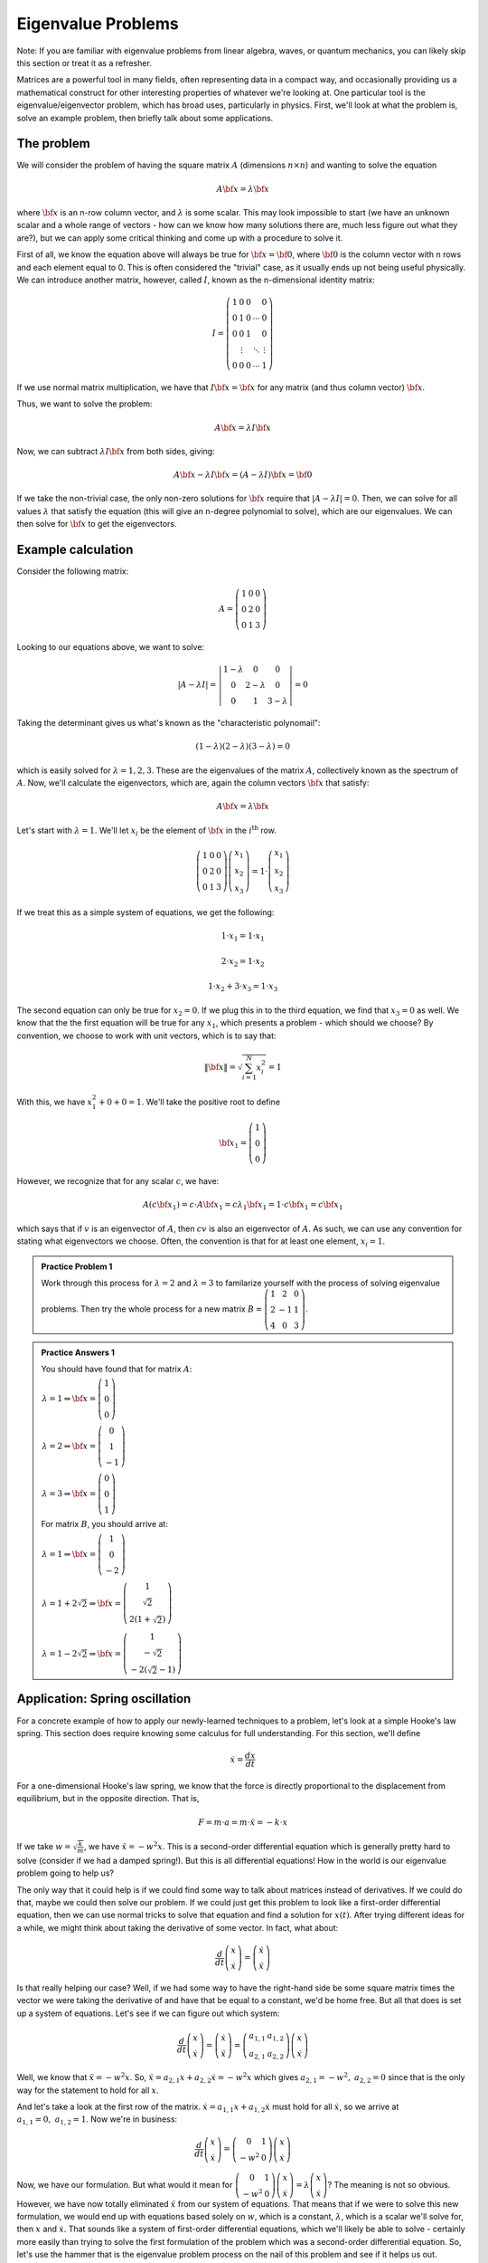 Eigenvalue Problems
===================
Note: If you are familiar with eigenvalue problems from linear algebra, waves, or quantum mechanics, you can
likely skip this section or treat it as a refresher.

Matrices are a powerful tool in many fields, often representing data in a compact way, and occasionally
providing us a mathematical construct for other interesting properties of whatever we're looking at. One
particular tool is the eigenvalue/eigenvector problem, which has broad uses, particularly in physics. First,
we'll look at what the problem is, solve an example problem, then briefly talk about some applications.

The problem
-----------
We will consider the problem of having the square matrix :math:`A` (dimensions :math:`n\times{n}`) and
wanting to solve the equation

.. math::

	A\bf{x}=\lambda\bf{x}

where :math:`\bf{x}` is an n-row column vector, and :math:`\lambda` is some scalar.
This may look impossible
to start (we have an unknown scalar and a whole range of vectors - how can we know how many
solutions there
are, much less figure out what they are?), but we can apply some critical thinking and come up with a
procedure to solve it.

First of all, we know the equation above will always be true for :math:`\bf{x}=\bf{0}`, where :math:`\bf{0}`
is the column vector with n rows and each element equal to 0. This is often considered the "trivial" case,
as it usually ends up not being useful physically. We can introduce another matrix, however, called :math:`I`,
known as the n-dimensional identity matrix:

.. math::

	I=\left(\begin{array}{ccccc}
	1 & 0 & 0 &  & 0 \\
	0 & 1 & 0 & \cdots & 0 \\
	0 & 0 & 1 &  & 0 \\
	  & \vdots & & \ddots & \vdots \\
	0 & 0 & 0 & \cdots & 1
	\end{array}\right)

If we use normal matrix multiplication, we have that :math:`I{\bf{x}}=\bf{x}` for any matrix (and thus column
vector) :math:`\bf{x}`.

Thus, we want to solve the problem:

.. math::

	A{\bf{x}}=\lambda{I}\bf{x}

Now, we can subtract :math:`\lambda{I}\bf{x}` from both sides, giving:

.. math::

	A{\bf{x}}-\lambda{I}{\bf{x}}=(A-\lambda{I}){\bf{x}}=\bf{0}

If we take the non-trivial case, the only non-zero solutions for :math:`\bf{x}` require
that :math:`\left|A-\lambda{I}\right|=0`. Then, we can solve for all values :math:`\lambda`
that satisfy the equation (this will give an n-degree polynomial to solve), which are our
eigenvalues. We can then solve for :math:`\bf{x}` to get the eigenvectors.

Example calculation
-------------------
Consider the following matrix:

.. math::

	A=\left(\begin{array}{ccc}
	1 & 0 & 0 \\
	0 & 2 & 0 \\
	0 & 1 & 3
	\end{array}\right)

Looking to our equations above, we want to solve:

.. math::

	\left|A-\lambda{I}\right|=\left|\begin{array}{ccc}
	1 - \lambda & 0 & 0 \\
	0 & 2 - \lambda & 0 \\
	0 & 1 & 3 - \lambda
	\end{array}\right|=0

Taking the determinant gives us what's known as the "characteristic polynomail":

.. math::

	(1 - \lambda)(2-\lambda)(3-\lambda)=0

which is easily solved for :math:`\lambda=1,2,3`. These are the eigenvalues of the matrix :math:`A`,
collectively known as the spectrum of :math:`A`. Now, we'll calculate the eigenvectors, which are, again
the column vectors :math:`\bf{x}` that satisfy:

.. math::

	A\bf{x}=\lambda\bf{x}

Let's start with :math:`\lambda=1`. We'll let :math:`x_i` be the element of :math:`\bf{x}` in the
:math:`i^\textrm{th}` row.

.. math::

	\left(\begin{array}{ccc}
	1 & 0 & 0 \\
	0 & 2 & 0 \\
	0 & 1 & 3
	\end{array}\right)
	\left(\begin{array}{c}
	x_1 \\
	x_2 \\
	x_3
	\end{array}\right)
	=
	1\cdot
	\left(\begin{array}{c}
	x_1 \\
	x_2 \\
	x_3
	\end{array}\right)

If we treat this as a simple system of equations, we get the following:

.. math::

	1\cdot{x_1}=1\cdot{x_1}

	2\cdot{x_2}=1\cdot{x_2}

	1\cdot{x_2}+3\cdot{x_3}=1\cdot{x_3}

The second equation can only be true for :math:`x_2=0`. If we plug this in to the third
equation, we find that :math:`x_3=0` as well. We know that the the first equation will be
true for any :math:`x_1`, which presents a problem - which should we choose? By convention,
we choose to work with unit vectors, which is to say that:

.. math::

	\|{\bf{x}}\|=\sqrt{\sum_{i=1}^N x_i^2}=1

With this, we have :math:`x_1^2+0+0=1`. We'll take the positive root to define

.. math::

	{\bf{x}_1}=\left(\begin{array}{c}
	1 \\ 0 \\ 0
	\end{array}\right)

However, we recognize that for any scalar :math:`c`, we have:

.. math::

	A(c{\bf{x}_1})=c\cdot{A}{\bf{x}_1}=c\lambda_1{\bf{x}_1}=1\cdot{c}{\bf{x}_1}=c{\bf{x}_1}

which says that if :math:`v` is an eigenvector of :math:`A`, then :math:`cv` is also an
eigenvector of :math:`A`. As such, we can use any convention for stating what eigenvectors
we choose. Often, the convention is that for at least one element, :math:`x_i=1`.

.. admonition:: Practice Problem 1

	Work through this process for :math:`\lambda=2` and :math:`\lambda=3` to familarize yourself
	with the process of solving eigenvalue problems. Then try the whole process for a new matrix
	:math:`B=\left(\begin{array}{ccc}
	1 & 2 & 0 \\
	2 & -1 & 1 \\
	4 & 0 & 3
	\end{array}\right)`.

.. admonition:: Practice Answers 1
	:class: note

	You should have found that for matrix :math:`A`:

	:math:`\begin{array}{l}
	\lambda = 1 \Rightarrow {\bf{x}} = \left(\begin{array}{c}1 \\ 0 \\ 0 \end{array}\right) \\
	\lambda = 2 \Rightarrow {\bf{x}} = \left(\begin{array}{c}0 \\ 1 \\ -1 \end{array}\right)\\
	\lambda = 3 \Rightarrow {\bf{x}} = \left(\begin{array}{c}0 \\ 0 \\ 1 \end{array}\right)
	\end{array}`

	For matrix :math:`B`, you should arrive at:

	:math:`\begin{array}{l}
	\lambda = 1 \Rightarrow {\bf{x}} = \left(\begin{array}{c}1 \\ 0 \\ -2\end{array}\right) \\
	\lambda = 1 + 2\sqrt{2} \Rightarrow {\bf{x}} = \left(\begin{array}{c}1 \\
	\sqrt{2} \\ 2(1+\sqrt{2}) \end{array}\right)\\
	\lambda = 1 - 2\sqrt{2} \Rightarrow {\bf{x}} = \left(\begin{array}{c}1 \\ -\sqrt{2} \\
	-2(\sqrt{2}-1)\end{array}\right)
	\end{array}`

Application: Spring oscillation
-------------------------------
For a concrete example of how to apply our newly-learned techniques to a problem, let's look at
a simple Hooke's law spring. This section does require knowing some calculus for full understanding.
For this section, we'll define 

.. math::

	\dot{x}=\frac{dx}{dt}

For a one-dimensional Hooke's law spring, we know that the force is directly proportional to the
displacement from equilibrium, but in the opposite direction. That is,

.. math::

	F=m\cdot a=m\cdot\ddot{x}=-k\cdot x

If we take :math:`w=\sqrt{\frac{k}{m}}`, we have :math:`\ddot{x}=-w^2x`. This is a second-order
differential equation which is generally pretty hard to solve (consider if we had a damped spring!).
But this is all differential equations! How in the world is our eigenvalue problem going to help us?

The only way that it could help is if we could find some way to talk about matrices instead of 
derivatives. If we could do that, maybe we could then solve our problem. If we could just get
this problem to look like a first-order differential equation, then we can use normal
tricks to solve that equation and find a solution for :math:`x(t)`. After trying different ideas for a while,
we might think about taking the derivative of some vector. In fact, what about:

.. math::

	\frac{d}{dt}\left(\begin{array}{c}x \\ \dot{x}\end{array}\right)=
	\left(\begin{array}{c}\dot{x} \\ \ddot{x}\end{array}\right)

Is that really helping our case? Well, if we had some way to have the right-hand side be some square
matrix times the vector we were taking the derivative of and have that be equal to a constant, we'd be home
free. But all that does is set up a system of equations. Let's see if we can figure out which system:

.. math::

	\frac{d}{dt}\left(\begin{array}{c}x \\ \dot{x}\end{array}\right)=
	\left(\begin{array}{c}\dot{x} \\ \ddot{x}\end{array}\right)=
	\left(\begin{array}{cc}a_{1,1} & a_{1,2} \\ a_{2,1} & a_{2,2}\end{array}\right)
	\left(\begin{array}{c}x \\ \dot{x}\end{array}\right)

Well, we know that :math:`\ddot{x}=-w^2x`. So, :math:`\ddot{x}=a_{2,1}x+a_{2,2}\dot{x}=-w^2x` which
gives :math:`a_{2,1}=-w^2,~a_{2,2}=0` since that is the only way for the statement to hold for all :math:`x`.

And let's take a look at the first row of the matrix. :math:`\dot{x}=a_{1,1}x+a_{1,2}\dot{x}` must hold
for all :math:`\dot{x}`, so we arrive at :math:`a_{1,1}=0,~a_{1,2}=1`. Now we're in business:

.. math::

	\frac{d}{dt}\left(\begin{array}{c}x \\ \dot{x}\end{array}\right)=
	\left(\begin{array}{cc}0 & 1 \\ -w^2 & 0\end{array}\right)
	\left(\begin{array}{c}x \\ \dot{x}\end{array}\right)

Now, we have our formulation. But what would it mean for :math:`\left(\begin{array}{cc}0 & 1 \\
-w^2 & 0\end{array}\right)\left(\begin{array}{c}x \\
\dot{x}\end{array}\right)=	\lambda\left(\begin{array}{c}x \\
\dot{x}\end{array}\right)`? The meaning is not so obvious. However, we have now totally eliminated
:math:`\ddot{x}` from our system of equations. That means that if we were to solve this new formulation,
we would end up with equations based solely on :math:`w`, which is a constant, :math:`\lambda`, which
is a scalar we'll solve for, then :math:`x` and :math:`\dot{x}`. That sounds like a system of first-order
differential equations, which we'll likely be able to solve - certainly more easily than trying to solve
the first formulation of the problem which was a second-order differential equation. So, let's use the hammer
that is the eigenvalue problem process on the nail of this problem and see if it helps us out.

.. math::

	\left|\left(\begin{array}{cc}0 & 1 \\ -w^2 & 0\end{array}\right) - 
	\lambda\left(\begin{array}{cc}1 & 0 \\ 0 & 1\end{array}\right)\right|=
	\left|\left(\begin{array}{cc}-\lambda & 1 \\ -w^2 & -\lambda\end{array}\right)\right|=
	\lambda^2+w^2=0

This gives us :math:`\lambda=\pm{iw}`, where :math:`i=\sqrt{-1}`. Because these solutions are so
similar, for the moment, let's try to solve for the eigenvectors at the same time:

.. math::

	\begin{array}{l}\left(\begin{array}{cc}0 & 1 \\ -w^2 & 0\end{array}\right)
	\left(\begin{array}{c}x_\pm \\ \dot{x_\pm}\end{array}\right)=
	\pm{iw}\left(\begin{array}{c}x_\pm \\ \dot{x_\pm}\end{array}\right)
	\\ \\
	\textrm{or,}
	\\ \\
	\dot{x_\pm}=\pm{iw}x_\pm
	\end{array}

This is just a simple equation that says that the derivative of some function is a constant times that
function. At this point, our hammer has done its job, now it's time to stain, coat, and finish the 
masterpiece. While not trivial the above gives the elementary result:

.. math::

	x_\pm=A_{\pm}e^{\pm{iwt}}

That's good, but can we get a better result? Let's go back to our first statement of the problem. We can
easily see that :math:`\ddot{x_\pm}=-w^2x_\pm` through substitution. But, if we take :math:`x_H=x_++x_-`,
we also get that :math:`\ddot{x_H}=-w^2x_H`. That means that :math:`x_H` is an eigenfunction as well,
and is more general than :math:`x_+` or :math:`x_-`. That means that the general solution to our
problem is:

.. math::

	x_H=Ae^{iwt}+Be^{-iwt}

where :math:`A` and :math:`B` would be determined through initial conditions or other information.
However, if we apply Euler's formula (the one relevant to the euation above [
:math:`e^{\pm{ix}}=\cos(x)\pm{i}\sin(x)`
]), and let :math:`C=A+B,~D=(A-B)i`, we arrive at the solution:

.. math::

	x_H=C\cos(wt)+D\sin(wt)

For the most familar form, we take :math:`A^2=C^2+D^2,~A\cos\phi=C,~A\sin\phi=D`, then
:math:`x_H=A(\cos(wt)\cos\phi+\sin(wt)\sin\phi)`. Employing the trignometric identity
:math:`\cos(\alpha-\beta)=\cos\alpha\cos\beta+\sin\alpha\sin\beta`, we finally arrive at:

.. math::

	x(t)=A\cos(wt-\phi)

